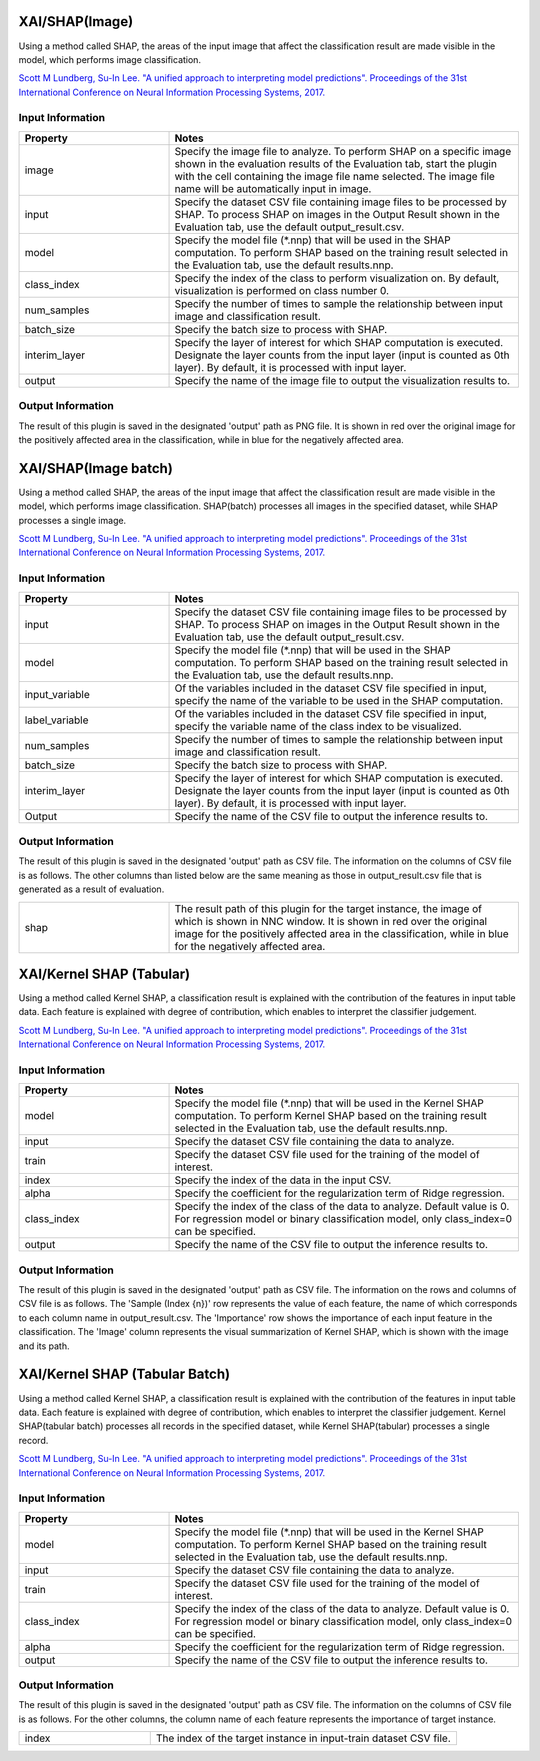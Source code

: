 XAI/SHAP(Image)
~~~~~~~~~~~~~~~

Using a method called SHAP, the areas of the input image that affect the classification result are made visible in the model, which performs image classification.

`Scott M Lundberg, Su-In Lee. "A unified approach to interpreting model predictions". Proceedings of the 31st International Conference on Neural Information Processing Systems, 2017. <https://proceedings.neurips.cc/paper/2017/hash/8a20a8621978632d76c43dfd28b67767-Abstract.html>`_

Input Information
===================

.. list-table::
   :widths: 30 70
   :class: longtable
   :header-rows: 1

   * - Property
     - Notes

   * - image
     - Specify the image file to analyze. To perform SHAP on a specific image shown in the evaluation results of the Evaluation tab, start the plugin with the cell containing the image file name selected. The image file name will be automatically input in image.

   * - input
     - Specify the dataset CSV file containing image files to be processed by SHAP. To process SHAP on images in the Output Result shown in the Evaluation tab, use the default output_result.csv.

   * - model
     - Specify the model file (*.nnp) that will be used in the SHAP computation. To perform SHAP based on the training result selected in the Evaluation tab, use the default results.nnp.

   * - class_index
     - Specify the index of the class to perform visualization on. By default, visualization is performed on class number 0.

   * - num_samples
     - Specify the number of times to sample the relationship between input image and classification result.

   * - batch_size
     - Specify the batch size to process with SHAP.

   * - interim_layer
     - Specify the layer of interest for which SHAP computation is executed. Designate the layer counts from the input layer (input is counted as 0th layer). By default, it is processed with input layer.

   * - output
     - Specify the name of the image file to output the visualization results to.

Output Information
===================

The result of this plugin is saved in the designated 'output' path as PNG file.
It is shown in red over the original image for the positively affected area in the classification, while in blue for the negatively affected area.

XAI/SHAP(Image batch)
~~~~~~~~~~~~~~~~~~~~~

Using a method called SHAP, the areas of the input image that affect the classification result are made visible in the model, which performs image classification. SHAP(batch) processes all images in the specified dataset, while SHAP processes a single image.

`Scott M Lundberg, Su-In Lee. "A unified approach to interpreting model predictions". Proceedings of the 31st International Conference on Neural Information Processing Systems, 2017. <https://proceedings.neurips.cc/paper/2017/hash/8a20a8621978632d76c43dfd28b67767-Abstract.html>`_

Input Information
===================

.. list-table::
   :widths: 30 70
   :class: longtable
   :header-rows: 1

   * - Property
     - Notes

   * - input
     - Specify the dataset CSV file containing image files to be processed by SHAP. To process SHAP on images in the Output Result shown in the Evaluation tab, use the default output_result.csv.

   * - model
     - Specify the model file (*.nnp) that will be used in the SHAP computation. To perform SHAP based on the training result selected in the Evaluation tab, use the default results.nnp.

   * - input_variable
     - Of the variables included in the dataset CSV file specified in input, specify the name of the variable to be used in the SHAP computation.

   * - label_variable
     - Of the variables included in the dataset CSV file specified in input, specify the variable name of the class index to be visualized.

   * - num_samples
     - Specify the number of times to sample the relationship between input image and classification result.

   * - batch_size
     - Specify the batch size to process with SHAP.

   * - interim_layer
     - Specify the layer of interest for which SHAP computation is executed. Designate the layer counts from the input layer (input is counted as 0th layer). By default, it is processed with input layer.

   * - Output
     - Specify the name of the CSV file to output the inference results to.

Output Information
===================

The result of this plugin is saved in the designated 'output' path as CSV file.
The information on the columns of CSV file is as follows.
The other columns than listed below are the same meaning as those in output_result.csv file that is generated as a result of evaluation.

.. list-table::
   :widths: 30 70
   :class: longtable

   * - shap
     - The result path of this plugin for the target instance, the image of which is shown in NNC window. It is shown in red over the original image for the positively affected area in the classification, while in blue for the negatively affected area.


XAI/Kernel SHAP (Tabular)
~~~~~~~~~~~~~~~~~~~~~~~~~

Using a method called Kernel SHAP, a classification result is
explained with the contribution of the features in input table
data. Each feature is explained with degree of contribution, which
enables to interpret the classifier judgement.

`Scott M Lundberg, Su-In Lee. "A unified approach to interpreting model predictions". Proceedings of the 31st International Conference on Neural Information Processing Systems, 2017. <https://proceedings.neurips.cc/paper/2017/hash/8a20a8621978632d76c43dfd28b67767-Abstract.html>`_

Input Information
===================

.. list-table::
   :widths: 30 70
   :class: longtable
   :header-rows: 1

   * - Property
     - Notes

   * - model
     - Specify the model file (*.nnp) that will be used in the Kernel SHAP computation. To perform Kernel SHAP based on the training result selected in the Evaluation tab, use the default results.nnp.

   * - input
     - Specify the dataset CSV file containing the data to analyze.

   * - train
     - Specify the dataset CSV file used for the training of the model of interest.

   * - index
     - Specify the index of the data in the input CSV.

   * - alpha
     - Specify the coefficient for the regularization term of Ridge regression.

   * - class_index
     - Specify the index of the class of the data to analyze. Default value is 0. For regression model or binary classification model, only class_index=0 can be specified.

   * - output
     - Specify the name of the CSV file to output the inference results to.

Output Information
===================

The result of this plugin is saved in the designated 'output' path as CSV file.
The information on the rows and columns of CSV file is as follows.
The 'Sample (Index {n})' row represents the value of each feature, the name of which corresponds to each column name in output_result.csv.
The 'Importance' row shows the importance of each input feature in the classification.
The 'Image' column represents the visual summarization of Kernel SHAP, which is shown with the image and its path.


XAI/Kernel SHAP (Tabular Batch)
~~~~~~~~~~~~~~~~~~~~~~~~~~~~~~~

Using a method called Kernel SHAP, a classification result is
explained with the contribution of the features in input table
data. Each feature is explained with degree of contribution, which
enables to interpret the classifier judgement. Kernel SHAP(tabular
batch) processes all records in the specified dataset, while Kernel
SHAP(tabular) processes a single record.

`Scott M Lundberg, Su-In Lee. "A unified approach to interpreting model predictions". Proceedings of the 31st International Conference on Neural Information Processing Systems, 2017. <https://proceedings.neurips.cc/paper/2017/hash/8a20a8621978632d76c43dfd28b67767-Abstract.html>`_

Input Information
===================

.. list-table::
   :widths: 30 70
   :class: longtable
   :header-rows: 1

   * - Property
     - Notes

   * - model
     - Specify the model file (*.nnp) that will be used in the Kernel SHAP computation. To perform Kernel SHAP based on the training result selected in the Evaluation tab, use the default results.nnp.

   * - input
     - Specify the dataset CSV file containing the data to analyze.

   * - train
     - Specify the dataset CSV file used for the training of the model of interest.

   * - class_index
     - Specify the index of the class of the data to analyze. Default value is 0. For regression model or binary classification model, only class_index=0 can be specified.

   * - alpha
     - Specify the coefficient for the regularization term of Ridge regression.

   * - output
     - Specify the name of the CSV file to output the inference results to.

Output Information
===================

The result of this plugin is saved in the designated 'output' path as CSV file.
The information on the columns of CSV file is as follows.
For the other columns, the column name of each feature represents the importance of target instance.


.. list-table::
   :widths: 30 70
   :class: longtable

   * - index
     - The index of the target instance in input-train dataset CSV file.
